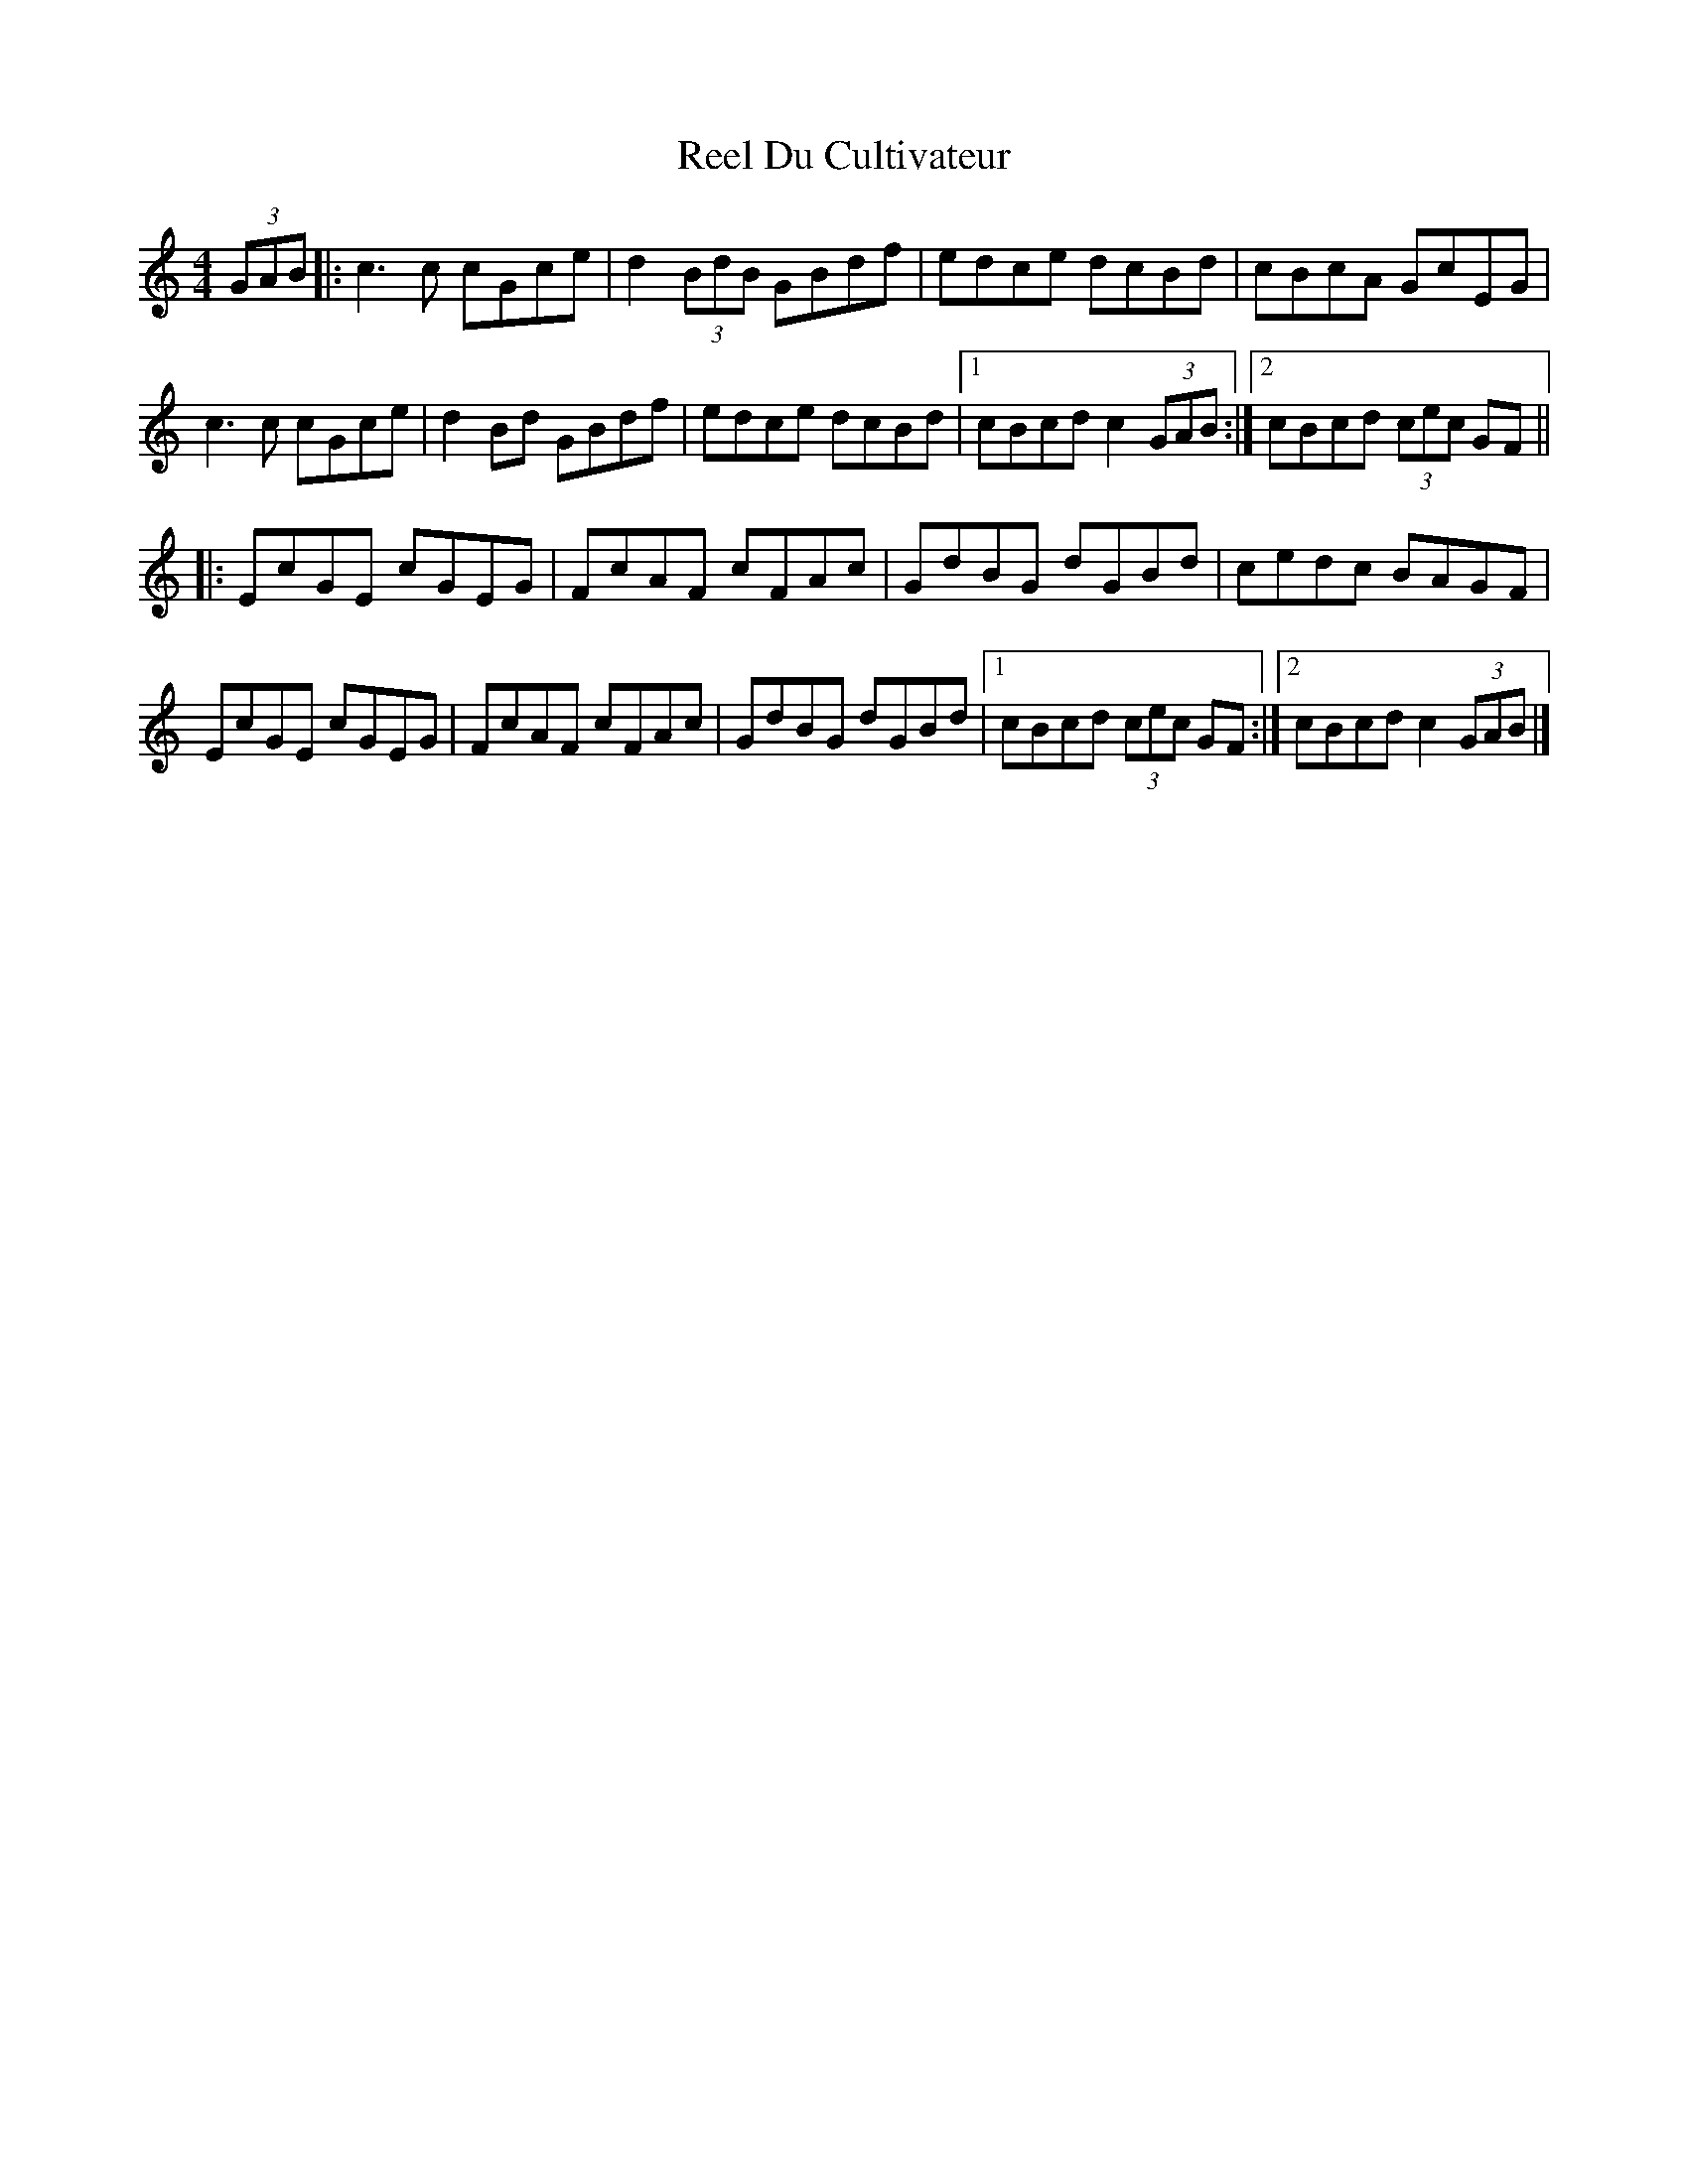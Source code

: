 X: 1
T: Reel Du Cultivateur
Z: schriltz
S: https://thesession.org/tunes/13749#setting24528
R: reel
M: 4/4
L: 1/8
K: Cmaj
(3GAB|:c3c cGce|d2(3BdB GBdf|edce dcBd|cBcA GcEG |
c3c cGce|d2 Bd GBdf|edce dcBd|[1 cBcd c2 (3GAB:|[2 cBcd (3cec GF||
|:EcGE cGEG|FcAF cFAc|GdBG dGBd|cedc BAGF|
EcGE cGEG|FcAF cFAc|GdBG dGBd|[1cBcd (3cec GF:|[2 cBcd c2 (3GAB|]
